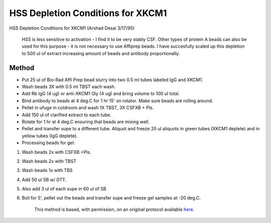 HSS Depletion Conditions for XKCM1
========================================================================================================

.. sectionauthor:: Timothy Mitchison <timothy_mitchison@hms.harvard.edu>
.. tags:: immunodepletion,xkcm1,xenopus,hss

HSS Depletion Conditions for XKCM1 (Arshad Desai 3/17/95)




    HSS is less sensitive to activation - I find it to be very stably CSF. Other types of protein A beads can also be used for this purpose - it is not necessary to use Affiprep beads. I have succesfully scaled up this depletion to 500 ul of extract increasing amount of beads and antibody proportionally. 





Method
------

- Put 25 ul of Bio-Rad Affi Prep bead slurry into two 0.5 ml tubes labeled IgG and XKCM1. 

- Wash beads 3X with 0.5 ml TBST each wash. 

- Add Rb IgG (4 ug) or anti-XKCM1 Gly (4 ug) and bring volume to 100 ul total. 

- Bind antibody to beads at 4 deg.C for 1 hr 15' on rotator. Make sure beads are rolling around. 

- Pellet in ufuge in coldroom and wash 1X TBST, 3X CSFXB + PIs. 

- Add 150 ul of clarified extract to each tube. 

- Rotate for 1 hr at 4 deg.C ensuring that beads are mixing well. 

- Pellet and transfer supe to a different tube. Aliquot and freeze 20 ul aliquots in green tubes (XKCM1 deplete) and in yellow tubes (IgG deplete). 

- Processing beads for gel:

1. Wash beads 2x with CSFXB +PIs. 
2. Wash beads 2x with TBST 
3. Wash beads 1x with TBS 
4. Add 50 ul SB w/ DTT. 
5. Also add 3 ul of each supe in 60 ul of SB 
6. Boil for 5', pellet out the beads and transfer supe and freeze gel samples at -20 deg.C. 






    This method is based, with permission, on an original protocol available 
    `here <(http://mitchison.med.harvard.edu/protocols/ext2.html>`__.

